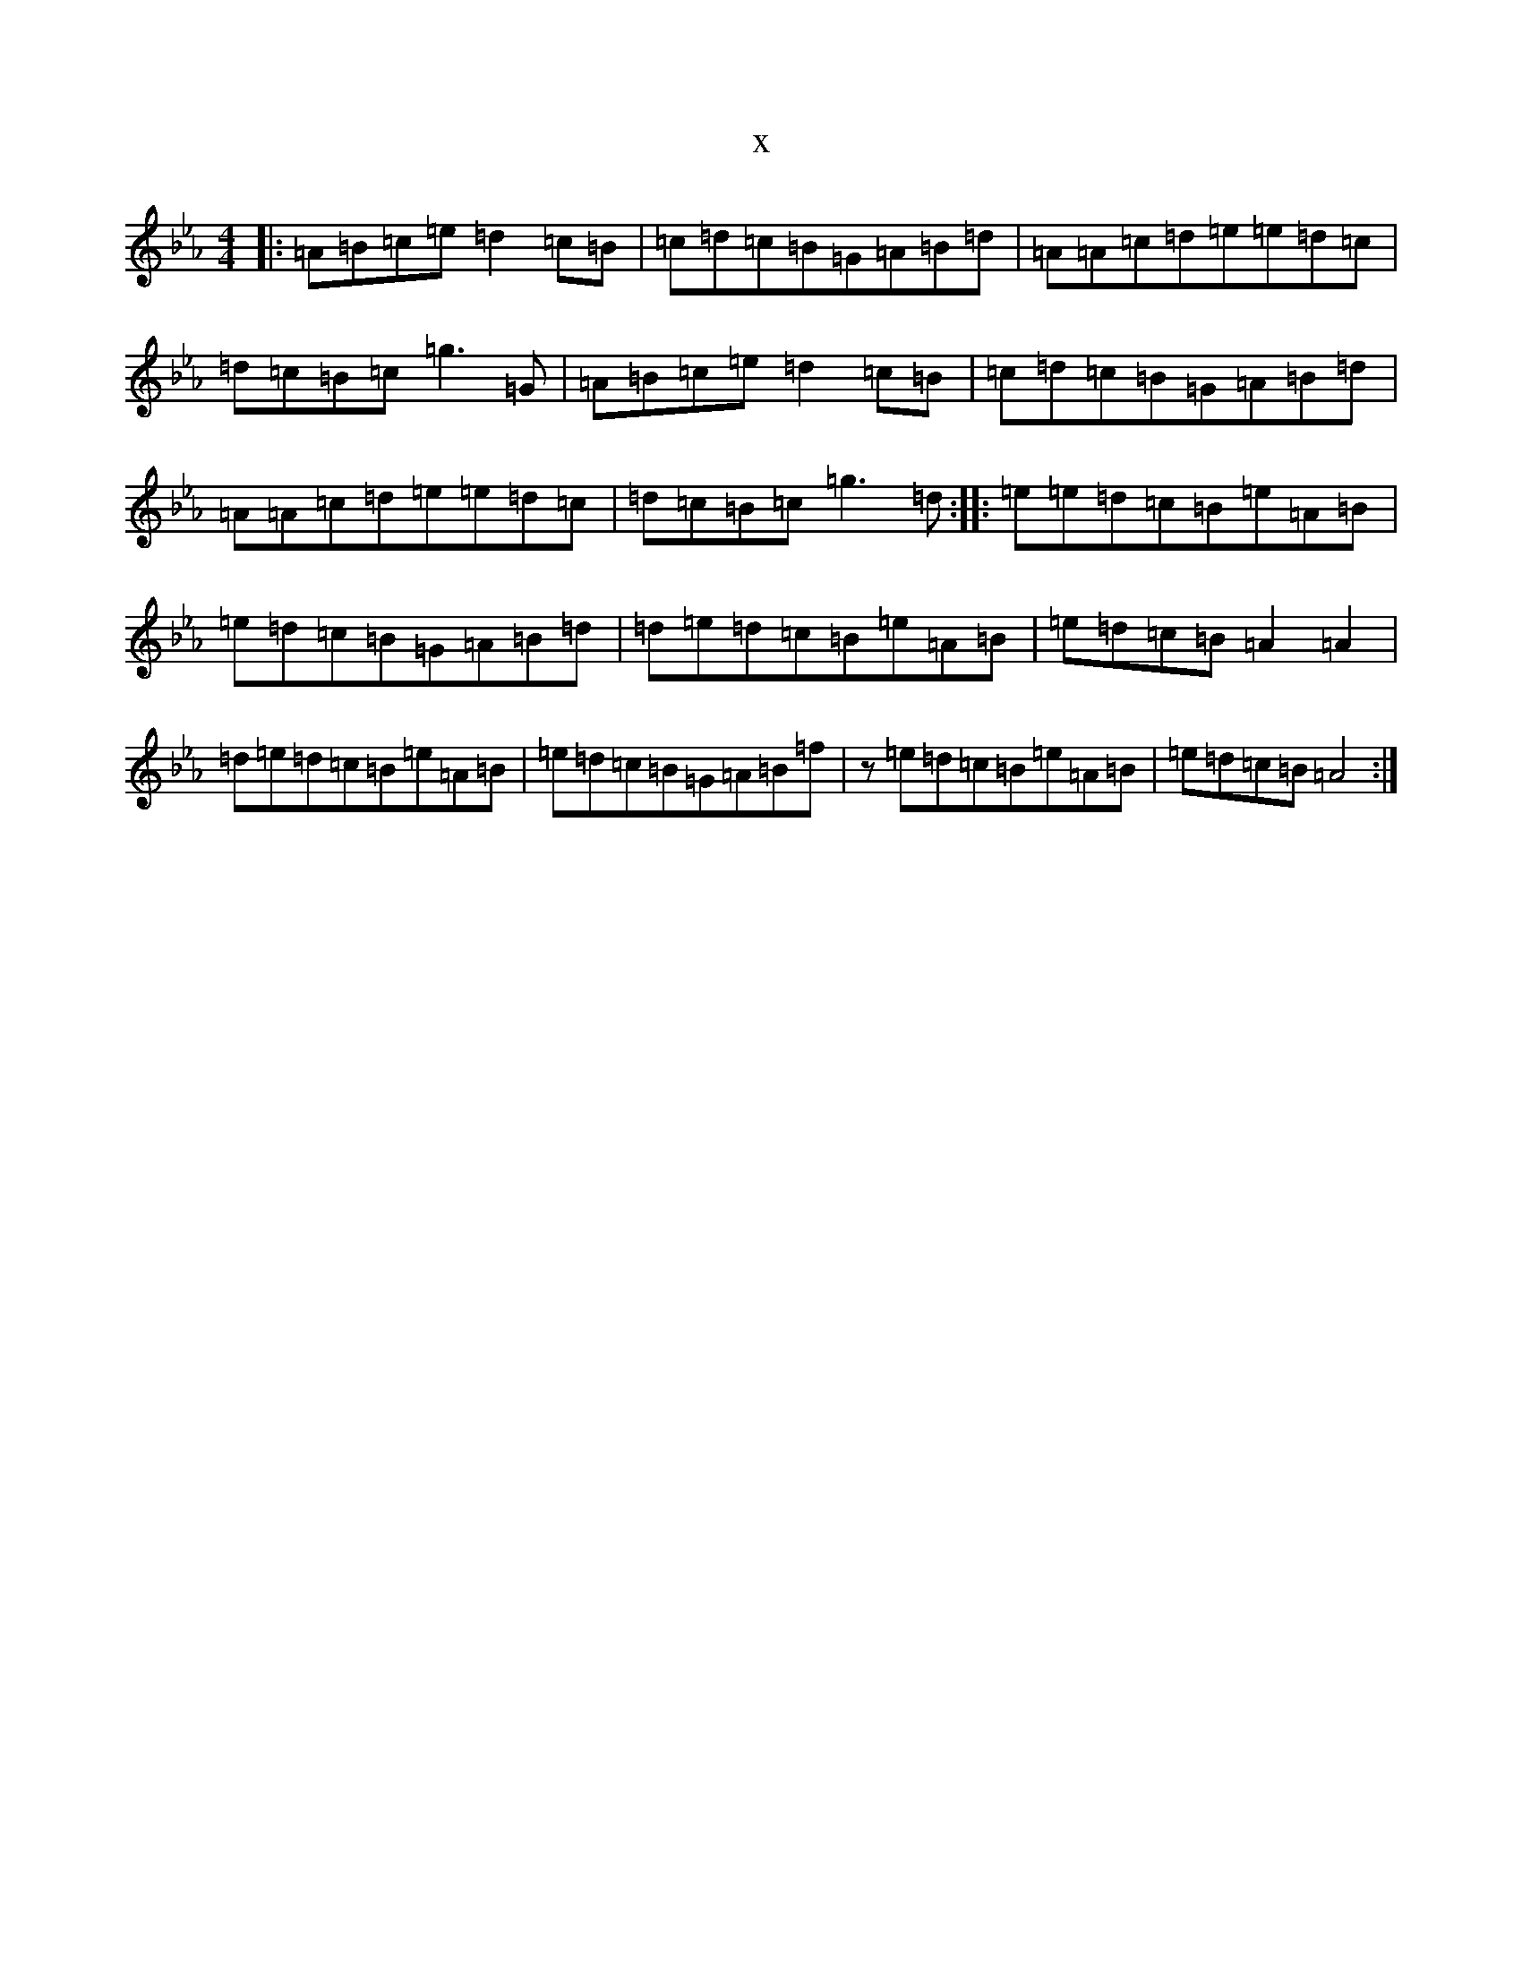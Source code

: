 X:17830
T:x
L:1/8
M:4/4
K: C minor
|:=A=B=c=e=d2=c=B|=c=d=c=B=G=A=B=d|=A=A=c=d=e=e=d=c|=d=c=B=c=g3=G|=A=B=c=e=d2=c=B|=c=d=c=B=G=A=B=d|=A=A=c=d=e=e=d=c|=d=c=B=c=g3=d:||:=e=e=d=c=B=e=A=B|=e=d=c=B=G=A=B=d|=d=e=d=c=B=e=A=B|=e=d=c=B=A2=A2|=d=e=d=c=B=e=A=B|=e=d=c=B=G=A=B=f|z=e=d=c=B=e=A=B|=e=d=c=B=A4:|